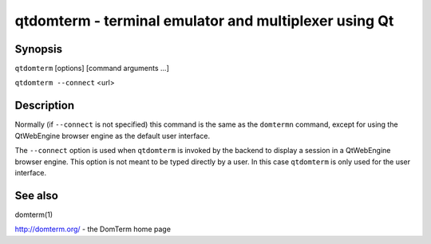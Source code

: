 ======================================================
qtdomterm - terminal emulator and multiplexer using Qt
======================================================

Synopsis
========
``qtdomterm`` [options] [command arguments ...]

``qtdomterm --connect`` <url>

Description
===========
Normally (if ``--connect`` is not specified) this command is the same as
the ``domtermn`` command, except for using the QtWebEngine browser engine
as the default user interface.

The ``--connect`` option is used when ``qtdomterm`` is invoked
by the backend to display a session in a QtWebEngine browser engine.
This option is not meant to be typed directly by a user.
In this case ``qtdomterm`` is only used for the user interface.

See also
========
domterm(1)

http://domterm.org/ - the DomTerm home page
